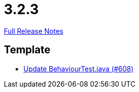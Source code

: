 // SPDX-FileCopyrightText: 2023 Artemis Changelog Contributors
//
// SPDX-License-Identifier: CC-BY-SA-4.0

= 3.2.3

link:https://github.com/ls1intum/Artemis/releases/tag/3.2.3[Full Release Notes]

== Template

* link:https://www.github.com/ls1intum/Artemis/commit/407b520dc0f0a55fe785644a7348758a8f660c79[Update BehaviourTest.java (#608)]
